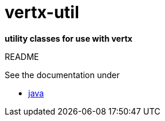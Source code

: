 = vertx-util

*utility classes for use with vertx*

README 

See the documentation under

* link:src/docs/asciidoc/java/index.adoc[ java ]
